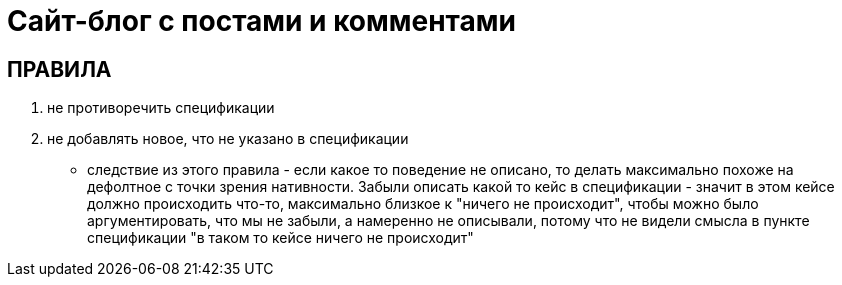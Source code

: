 = Сайт-блог с постами и комментами

== ПРАВИЛА

. не противоречить спецификации
. не добавлять новое, что не указано в спецификации
- следствие из этого правила - если какое то поведение не описано, то делать максимально похоже на дефолтное с точки зрения нативности. Забыли описать какой то кейс в спецификации - значит в этом кейсе должно происходить что-то, максимально близкое к "ничего не происходит", чтобы можно было аргументировать, что мы не забыли, а намеренно не описывали, потому что не видели смысла в пункте спецификации "в таком то кейсе ничего не происходит"
